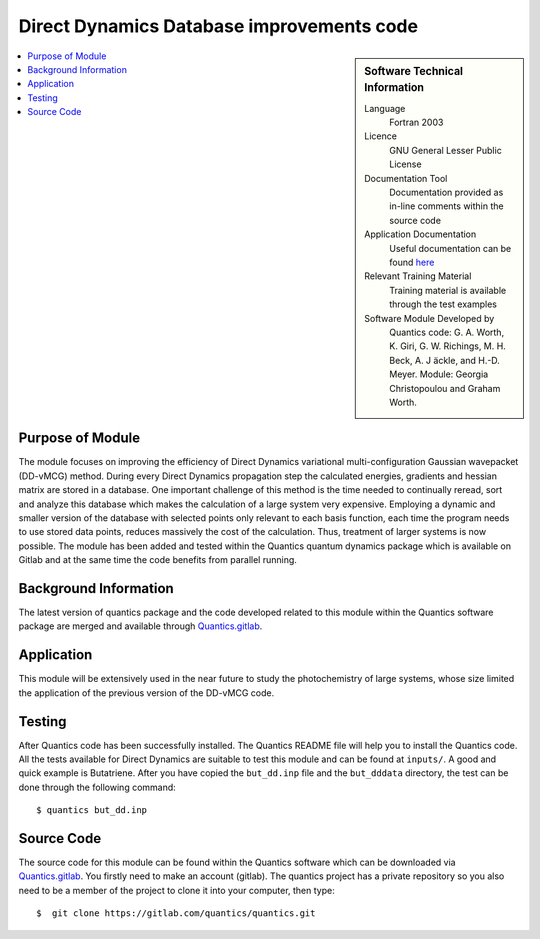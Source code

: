 .. 

.. _Direct_Dynamics_Database:

###########################################
Direct Dynamics Database improvements code
########################################### 

.. sidebar:: Software Technical Information

  Language
    Fortran 2003

  Licence
   GNU General Lesser Public License

  Documentation Tool
    Documentation provided as in-line comments within the source code

  Application Documentation
    Useful documentation can be found `here <http://chemb125.chem.ucl.ac.uk/worthgrp/quantics/doc/>`_ 


  Relevant Training Material
    Training material is available through the test examples

  Software Module Developed by
    Quantics code: G. A. Worth,  K. Giri,  G. W. Richings,  M. H. Beck,  A. J ̈ackle,  and H.-D. Meyer.  Module: Georgia Christopoulou and Graham Worth.    
    
.. contents:: :local:

Purpose of Module
_________________

The module focuses on improving the efficiency of Direct Dynamics variational 
multi-configuration Gaussian wavepacket (DD-vMCG) method. During every 
Direct Dynamics propagation step the calculated energies, gradients and 
hessian matrix are stored in a database. One important challenge of this 
method is the time needed to continually reread, sort and analyze this 
database which makes the calculation of a large system very expensive. 
Employing a dynamic and smaller version of the database with selected 
points only relevant to each basis function, each time the program 
needs to use stored data points, reduces massively the cost of the 
calculation. Thus, treatment of larger systems is now possible. 
The module has been added and tested within the Quantics quantum 
dynamics package which is available on Gitlab and at the same 
time the code benefits from parallel running.

Background Information
______________________


The latest version of quantics package and the code developed 
related to this module within the Quantics 
software package are merged and available through Quantics.gitlab_.

.. _Quantics.gitlab: https://gitlab.com/quantics/quantics.git


Application
______________________

This module will be extensively used in the near future to study the 
photochemistry of large systems, whose size limited the application 
of the previous version of the DD-vMCG code.


Testing
_______

After Quantics code has been successfully installed. The Quantics 
README file will help you to install the Quantics code. 
All the tests available for Direct Dynamics are suitable to test 
this module and can be found at ``inputs/``. A good and quick 
example is Butatriene. After you have copied the ``but_dd.inp`` 
file and the ``but_dddata`` directory, the test can be done 
through the following command::

  $ quantics but_dd.inp  


Source Code
___________

The source code for this module can be found within the 
Quantics software which can be downloaded via Quantics.gitlab_. 
You firstly need to make an account (gitlab). The quantics 
project has a private repository so you also need to be a member 
of the project to clone it into your computer, then type::

  $  git clone https://gitlab.com/quantics/quantics.git

.. _Quantics.gitlab: https://gitlab.com/quantics/quantics.git
